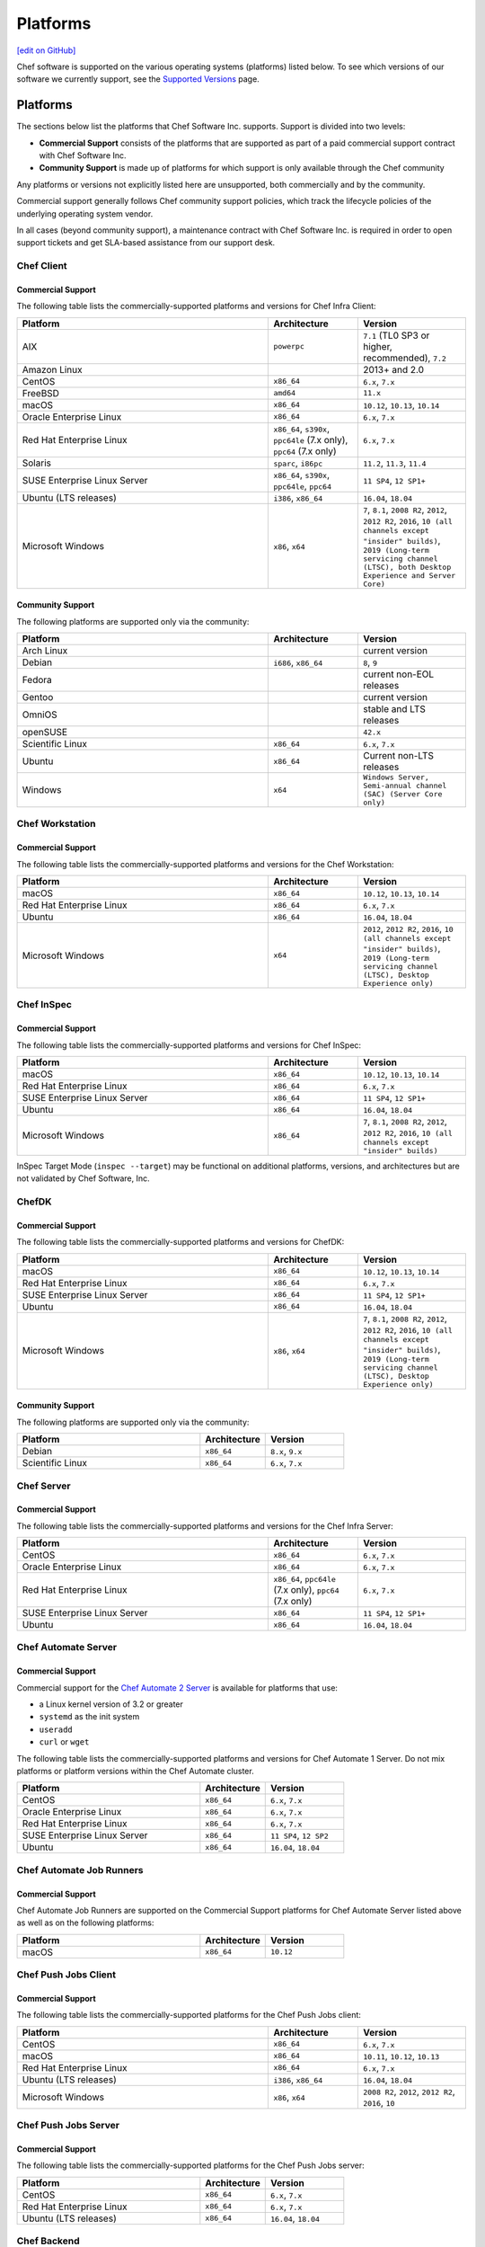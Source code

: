 =====================================================
Platforms
=====================================================
`[edit on GitHub] <https://github.com/chef/chef-web-docs/blob/master/chef_master/source/platforms.rst>`__

Chef software is supported on the various operating systems (platforms) listed below. To see which versions of our software we currently support, see the `Supported Versions </versions.html>`__ page.

Platforms
=====================================================

The sections below list the platforms that Chef Software Inc. supports. Support is divided into two levels:

* **Commercial Support** consists of the platforms that are supported as part of a paid commercial support contract with Chef Software Inc.
* **Community Support** is made up of platforms for which support is only available through the Chef community

Any platforms or versions not explicitly listed here are unsupported, both commercially and by the community.

Commercial support generally follows Chef community support policies, which track the lifecycle policies of the underlying operating system vendor.

In all cases (beyond community support), a maintenance contract with Chef Software Inc. is required in order to open support tickets and get SLA-based assistance from our support desk.

Chef Client
------------------------------------------------------

Commercial Support
++++++++++++++++++++++++++++++++++++++++++++++++++++

The following table lists the commercially-supported platforms and versions for Chef Infra Client:

.. list-table::
   :widths: 280 100 120
   :header-rows: 1

   * - Platform
     - Architecture
     - Version
   * - AIX
     - ``powerpc``
     - ``7.1`` (TL0 SP3 or higher, recommended), ``7.2``
   * - Amazon Linux
     -
     - 2013+ and 2.0
   * - CentOS
     - ``x86_64``
     - ``6.x``, ``7.x``
   * - FreeBSD
     - ``amd64``
     - ``11.x``
   * - macOS
     - ``x86_64``
     - ``10.12``, ``10.13``, ``10.14``
   * - Oracle Enterprise Linux
     - ``x86_64``
     - ``6.x``, ``7.x``
   * - Red Hat Enterprise Linux
     - ``x86_64``, ``s390x``, ``ppc64le`` (7.x only), ``ppc64`` (7.x only)
     - ``6.x``, ``7.x``
   * - Solaris
     - ``sparc``, ``i86pc``
     - ``11.2``, ``11.3``, ``11.4``
   * - SUSE Enterprise Linux Server
     - ``x86_64``, ``s390x``, ``ppc64le``, ``ppc64``
     - ``11 SP4``, ``12 SP1+``
   * - Ubuntu (LTS releases)
     - ``i386``, ``x86_64``
     - ``16.04``, ``18.04``
   * - Microsoft Windows
     - ``x86``, ``x64``
     - ``7``, ``8.1``, ``2008 R2``, ``2012``, ``2012 R2``, ``2016``, ``10 (all channels except "insider" builds)``, ``2019 (Long-term servicing channel (LTSC), both Desktop Experience and Server Core)``

Community Support
++++++++++++++++++++++++++++++++++++++++++++++++++++

The following platforms are supported only via the community:

.. list-table::
   :widths: 280 100 120
   :header-rows: 1

   * - Platform
     - Architecture
     - Version
   * - Arch Linux
     -
     - current version
   * - Debian
     - ``i686``, ``x86_64``
     - ``8``, ``9``
   * - Fedora
     -
     - current non-EOL releases
   * - Gentoo
     -
     - current version
   * - OmniOS
     -
     - stable and LTS releases
   * - openSUSE
     -
     - ``42.x``
   * - Scientific Linux
     - ``x86_64``
     - ``6.x``, ``7.x``
   * - Ubuntu
     - ``x86_64``
     - Current non-LTS releases
   * - Windows
     - ``x64``
     - ``Windows Server, Semi-annual channel (SAC) (Server Core only)``

Chef Workstation
------------------------------------------------------

Commercial Support
++++++++++++++++++++++++++++++++++++++++++++++++++++

The following table lists the commercially-supported platforms and versions for the Chef Workstation:

.. list-table::
   :widths: 280 100 120
   :header-rows: 1

   * - Platform
     - Architecture
     - Version
   * - macOS
     - ``x86_64``
     - ``10.12``, ``10.13``, ``10.14``
   * - Red Hat Enterprise Linux
     - ``x86_64``
     - ``6.x``, ``7.x``
   * - Ubuntu
     - ``x86_64``
     - ``16.04``, ``18.04``
   * - Microsoft Windows
     - ``x64``
     - ``2012``, ``2012 R2``, ``2016``, ``10 (all channels except "insider" builds)``, ``2019 (Long-term servicing channel (LTSC), Desktop Experience only)``

Chef InSpec
------------------------------------------------------

Commercial Support
++++++++++++++++++++++++++++++++++++++++++++++++++++

The following table lists the commercially-supported platforms and versions for Chef InSpec:

.. list-table::
   :widths: 280 100 120
   :header-rows: 1

   * - Platform
     - Architecture
     - Version
   * - macOS
     - ``x86_64``
     - ``10.12``, ``10.13``, ``10.14``
   * - Red Hat Enterprise Linux
     - ``x86_64``
     - ``6.x``, ``7.x``
   * - SUSE Enterprise Linux Server
     - ``x86_64``
     - ``11 SP4``, ``12 SP1+``
   * - Ubuntu
     - ``x86_64``
     - ``16.04``, ``18.04``
   * - Microsoft Windows
     - ``x86_64``
     - ``7``, ``8.1``, ``2008 R2``, ``2012``, ``2012 R2``, ``2016``, ``10 (all channels except "insider" builds)``

InSpec Target Mode (``inspec --target``) may be functional on additional platforms, versions, and architectures but are not validated by Chef Software, Inc.

ChefDK
------------------------------------------------------

Commercial Support
++++++++++++++++++++++++++++++++++++++++++++++++++++

The following table lists the commercially-supported platforms and versions for ChefDK:

.. list-table::
   :widths: 280 100 120
   :header-rows: 1

   * - Platform
     - Architecture
     - Version
   * - macOS
     - ``x86_64``
     - ``10.12``, ``10.13``, ``10.14``
   * - Red Hat Enterprise Linux
     - ``x86_64``
     - ``6.x``, ``7.x``
   * - SUSE Enterprise Linux Server
     - ``x86_64``
     - ``11 SP4``, ``12 SP1+``
   * - Ubuntu
     - ``x86_64``
     - ``16.04``, ``18.04``
   * - Microsoft Windows
     - ``x86``, ``x64``
     - ``7``, ``8.1``, ``2008 R2``, ``2012``, ``2012 R2``, ``2016``, ``10 (all channels except "insider" builds)``, ``2019 (Long-term servicing channel (LTSC), Desktop Experience only)``

Community Support
++++++++++++++++++++++++++++++++++++++++++++++++++++
The following platforms are supported only via the community:

.. list-table::
   :widths: 280 100 120
   :header-rows: 1

   * - Platform
     - Architecture
     - Version
   * - Debian
     - ``x86_64``
     - ``8.x``, ``9.x``
   * - Scientific Linux
     - ``x86_64``
     - ``6.x``, ``7.x``

Chef Server
------------------------------------------------------

Commercial Support
++++++++++++++++++++++++++++++++++++++++++++++++++++
.. tag adopted_platforms_server

The following table lists the commercially-supported platforms and versions for the Chef Infra Server:

.. list-table::
   :widths: 280 100 120
   :header-rows: 1

   * - Platform
     - Architecture
     - Version
   * - CentOS
     - ``x86_64``
     - ``6.x``, ``7.x``
   * - Oracle Enterprise Linux
     - ``x86_64``
     - ``6.x``, ``7.x``
   * - Red Hat Enterprise Linux
     - ``x86_64``, ``ppc64le`` (7.x only), ``ppc64`` (7.x only)
     - ``6.x``, ``7.x``
   * - SUSE Enterprise Linux Server
     - ``x86_64``
     - ``11 SP4``, ``12 SP1+``
   * - Ubuntu
     - ``x86_64``
     - ``16.04``, ``18.04``

.. end_tag

Chef Automate Server
----------------------------------------------------

Commercial Support
++++++++++++++++++++++++++++++++++++++++++++++++++++

Commercial support for the `Chef Automate 2 Server <https://automate.chef.io/docs/system-requirements/>`_ is available for platforms that use:

* a Linux kernel version of 3.2 or greater
* ``systemd`` as the init system
* ``useradd``
* ``curl`` or ``wget``

The following table lists the commercially-supported platforms and versions for Chef Automate 1 Server. Do not mix platforms or platform versions within the Chef Automate cluster.

.. list-table::
   :widths: 280 100 120
   :header-rows: 1

   * - Platform
     - Architecture
     - Version
   * - CentOS
     - ``x86_64``
     - ``6.x``, ``7.x``
   * - Oracle Enterprise Linux
     - ``x86_64``
     - ``6.x``, ``7.x``
   * - Red Hat Enterprise Linux
     - ``x86_64``
     - ``6.x``, ``7.x``
   * - SUSE Enterprise Linux Server
     - ``x86_64``
     - ``11 SP4``, ``12 SP2``
   * - Ubuntu
     - ``x86_64``
     - ``16.04``, ``18.04``

Chef Automate Job Runners
----------------------------------------------------

Commercial Support
++++++++++++++++++++++++++++++++++++++++++++++++++++

Chef Automate Job Runners are supported on the Commercial Support platforms for Chef Automate Server listed above as well as on the following platforms:

.. list-table::
   :widths: 280 100 120
   :header-rows: 1

   * - Platform
     - Architecture
     - Version
   * - macOS
     - ``x86_64``
     - ``10.12``

Chef Push Jobs Client
----------------------------------------------------
Commercial Support
++++++++++++++++++++++++++++++++++++++++++++++++++++

The following table lists the commercially-supported platforms for the Chef Push Jobs client:

.. list-table::
   :widths: 280 100 120
   :header-rows: 1

   * - Platform
     - Architecture
     - Version
   * - CentOS
     - ``x86_64``
     - ``6.x``, ``7.x``
   * - macOS
     - ``x86_64``
     - ``10.11``, ``10.12``, ``10.13``
   * - Red Hat Enterprise Linux
     - ``x86_64``
     - ``6.x``, ``7.x``
   * - Ubuntu (LTS releases)
     - ``i386``, ``x86_64``
     - ``16.04``, ``18.04``
   * - Microsoft Windows
     - ``x86``, ``x64``
     - ``2008 R2``, ``2012``, ``2012 R2``, ``2016``, ``10``



Chef Push Jobs Server
-----------------------------------------------------

Commercial Support
++++++++++++++++++++++++++++++++++++++++++++++++++++

The following table lists the commercially-supported platforms for the Chef Push Jobs server:

.. list-table::
   :widths: 280 100 120
   :header-rows: 1

   * - Platform
     - Architecture
     - Version
   * - CentOS
     - ``x86_64``
     - ``6.x``, ``7.x``
   * - Red Hat Enterprise Linux
     - ``x86_64``
     - ``6.x``, ``7.x``
   * - Ubuntu (LTS releases)
     - ``x86_64``
     - ``16.04``, ``18.04``

Chef Backend
----------------------------------------------------

Commercial Support
++++++++++++++++++++++++++++++++++++++++++++++++++++

The following table lists the commercially-supported platforms for Chef Backend, the high-availability solution for Chef Infra Server:

.. list-table::
   :widths: 280 100 120
   :header-rows: 1

   * - Platform
     - Architecture
     - Version
   * - CentOS
     - ``x86_64``
     - ``6.x``, ``7.x``
   * - Red Hat Enterprise Linux
     - ``x86_64``
     - ``6.x``, ``7.x``
   * - Ubuntu (LTS releases)
     - ``x86_64``
     - ``16.04``, ``18.04``


Chef Manage
---------------------------------------------------

Commercial Support
++++++++++++++++++++++++++++++++++++++++++++++++++++

The following table lists the commercially-supported platforms for Chef Manage:

.. list-table::
   :widths: 280 100 120
   :header-rows: 1

   * - Platform
     - Architecture
     - Version
   * - CentOS
     - ``x86_64``
     - ``6.x``, ``7.x``
   * - Red Hat Enterprise Linux
     - ``x86_64``
     - ``6.x``, ``7.x``
   * - Ubuntu (LTS releases)
     - ``x86_64``
     - ``16.04``, ``18.04``

Platform End-of-Life Policy
===========================

Chef's products on particular platforms and versions generally reach end-of-life on the same date as the vendor EOL milestone for that operating systems.
Because different vendors use different terminology, the following table clarifies when Chef products are end-of-life according to those vendors'
terms:

+------------------------------------------------------------------------------------+----------------------------+
| Platform                                                                           | Vendor End-of-Life         |
+====================================================================================+============================+
| AIX                                                                                | IBM End of Support Date    |
+------------------------------------------------------------------------------------+----------------------------+
| Debian                                                                             | End of maintenance updates |
+------------------------------------------------------------------------------------+----------------------------+
| Enterprise Linux (covers RedHat Enterprise Linux, CentOS)                          | End of Production 3        |
+------------------------------------------------------------------------------------+----------------------------+
| FreeBSD                                                                            | End of Life                |
+------------------------------------------------------------------------------------+----------------------------+
| Microsoft Windows                                                                  | End of Extended Support    |
+------------------------------------------------------------------------------------+----------------------------+
| Oracle Enterprise Linux                                                            | Premier Support Ends       |
+------------------------------------------------------------------------------------+----------------------------+
| Oracle Solaris                                                                     | Premier Support Ends       |
+------------------------------------------------------------------------------------+----------------------------+
| SUSE Linux Enterprise Server                                                       | General Support Ends       |
+------------------------------------------------------------------------------------+----------------------------+
| Ubuntu Linux                                                                       | End of maintenance updates |
+------------------------------------------------------------------------------------+----------------------------+

At Chef's option, additional support may be provided to customers beyond the vendor end-of-life in the above table.
As such, the following table indicates upcoming product end-of-life dates for particular platforms.
On the Chef end-of-life date, Chef discontinues building software for that platform and version.

+--------------------------------------------------------------+-------------------------+-----------------------+
| Platform and Version                                         | Vendor End-of-Life Date | Chef End-of-Life Date |
+==============================================================+=========================+=======================+
| AIX 6.1                                                      | April 30, 2017          | December 31, 2017     |
+--------------------------------------------------------------+-------------------------+-----------------------+
| Debian 7 (Wheezy)                                            | May 31st, 2018          | May 31st, 2018        |
+--------------------------------------------------------------+-------------------------+-----------------------+
| Debian 8 (Jessie)                                            | June 6th, 2020          | June 6th, 2020        |
+--------------------------------------------------------------+-------------------------+-----------------------+
| Enterprise Linux 5 (covers Red Hat Enterprise Linux, CentOS) | April 30, 2017          | December 31, 2017     |
+--------------------------------------------------------------+-------------------------+-----------------------+
| Enterprise Linux 6 (covers Red Hat Enterprise Linux, CentOS) | November 30, 2020       | November 30, 2020     |
+--------------------------------------------------------------+-------------------------+-----------------------+
| FreeBSD 10-STABLE                                            | October 31, 2018        | October 31, 2018      |
+--------------------------------------------------------------+-------------------------+-----------------------+
| Microsoft Windows Server 2008 (SP2)/R2 (SP1)                 | January 13, 2015        | January 14, 2020      |
+--------------------------------------------------------------+-------------------------+-----------------------+
| Microsoft Windows Server 2012/2012 R2                        | October 10, 2023        | October 10, 2023      |
+--------------------------------------------------------------+-------------------------+-----------------------+
| Microsoft Windows Server 2016                                | November 11, 2027       | November 11, 2027     |
+--------------------------------------------------------------+-------------------------+-----------------------+
| Microsoft Windows Server 2019                                | October 10, 2028        | October 10, 2028      |
+--------------------------------------------------------------+-------------------------+-----------------------+
| Oracle Enterprise Linux 5                                    | June 30, 2017           | December 31, 2017     |
+--------------------------------------------------------------+-------------------------+-----------------------+
| Oracle Enterprise Linux 6                                    | March 31, 2021          | March 31, 2021        |
+--------------------------------------------------------------+-------------------------+-----------------------+
| Oracle Solaris 10                                            | January 30, 2018        | January 30, 2018      |
+--------------------------------------------------------------+-------------------------+-----------------------+
| SUSE Linux Enterprise Server 11                              | March 31, 2019          | March 31, 2019        |
+--------------------------------------------------------------+-------------------------+-----------------------+
| Ubuntu Linux 12.04 LTS                                       | April 30, 2017          | April 30, 2017        |
+--------------------------------------------------------------+-------------------------+-----------------------+
| Ubuntu Linux 14.04 LTS                                       | April 30, 2019          | April 30, 2019        |
+--------------------------------------------------------------+-------------------------+-----------------------+
